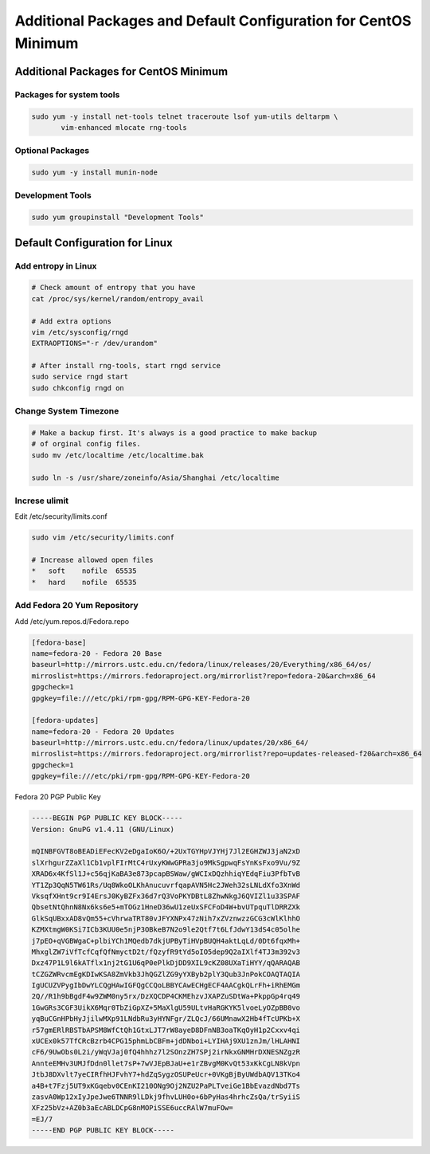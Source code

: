 Additional Packages and Default Configuration for CentOS Minimum
================================================================

Additional Packages for CentOS Minimum
--------------------------------------

Packages for system tools
^^^^^^^^^^^^^^^^^^^^^^^^^

.. code-block:: bash

    sudo yum -y install net-tools telnet traceroute lsof yum-utils deltarpm \
           vim-enhanced mlocate rng-tools


Optional Packages
^^^^^^^^^^^^^^^^^

.. code-block:: bash

    sudo yum -y install munin-node


Development Tools
^^^^^^^^^^^^^^^^^

.. code-block:: bash

    sudo yum groupinstall "Development Tools" 

Default Configuration for Linux
-------------------------------

Add entropy in Linux
^^^^^^^^^^^^^^^^^^^^

.. code-block:: bash

    # Check amount of entropy that you have
    cat /proc/sys/kernel/random/entropy_avail

    # Add extra options
    vim /etc/sysconfig/rngd
    EXTRAOPTIONS="-r /dev/urandom"

    # After install rng-tools, start rngd service
    sudo service rngd start
    sudo chkconfig rngd on


Change System Timezone
^^^^^^^^^^^^^^^^^^^^^^

.. code-block:: bash

    # Make a backup first. It's always is a good practice to make backup 
    # of orginal config files.
    sudo mv /etc/localtime /etc/localtime.bak

    sudo ln -s /usr/share/zoneinfo/Asia/Shanghai /etc/localtime


Increse ulimit
^^^^^^^^^^^^^^

Edit /etc/security/limits.conf

.. code-block:: ini

    sudo vim /etc/security/limits.conf
    
    # Increase allowed open files 
    *	soft	nofile	65535
    *	hard	nofile	65535


Add Fedora 20 Yum Repository
^^^^^^^^^^^^^^^^^^^^^^^^^^^^

Add /etc/yum.repos.d/Fedora.repo

.. code-block:: ini

    [fedora-base]
    name=fedora-20 - Fedora 20 Base
    baseurl=http://mirrors.ustc.edu.cn/fedora/linux/releases/20/Everything/x86_64/os/
    mirroslist=https://mirrors.fedoraproject.org/mirrorlist?repo=fedora-20&arch=x86_64
    gpgcheck=1
    gpgkey=file:///etc/pki/rpm-gpg/RPM-GPG-KEY-Fedora-20

    [fedora-updates]
    name=fedora-20 - Fedora 20 Updates
    baseurl=http://mirrors.ustc.edu.cn/fedora/linux/updates/20/x86_64/
    mirroslist=https://mirrors.fedoraproject.org/mirrorlist?repo=updates-released-f20&arch=x86_64
    gpgcheck=1
    gpgkey=file:///etc/pki/rpm-gpg/RPM-GPG-KEY-Fedora-20


Fedora 20 PGP Public Key

.. code-block:: properties

	-----BEGIN PGP PUBLIC KEY BLOCK-----
	Version: GnuPG v1.4.11 (GNU/Linux)

	mQINBFGVT8oBEADiEFecKV2eDgaIoK6O/+2UxTGYHpVJYHj7Jl2EGHZWJ3jaN2xD
	slXrhgurZZaXl1Cb1vplFIrMtC4rUxyKWwGPRa3jo9MkSgpwqFsYnKsFxo9Vu/9Z
	XRAD6x4KfSl1J+c56qjKaBA3e873pcapBSWaw/gWCIxDQzhhiqYEdqFiu3PfbTvB
	YT1Zp3QqN5TW61Rs/Uq8WkoOLKhAnucuvrfqapAVN5Hc2JWeh32sLNLdXfo3XnWd
	VksqfXHnt9cr9I4ErsJ0KyBZFx36d7rQ3VoPKYDBtL8ZhwNkgJ6QVIZl1u33SPAF
	QbsetNtQhnN8Nx6ks6e5+mTOGz1HneD36wU1zeUxSFCFoD4W+bvUTpquTlDRRZXk
	GlkSqUBxxAD8vQm55+cVhrwaTRT80vJFYXNPx47zNih7xZVznwzzGCG3cWlKlhhO
	KZMXtmgW0KSi7ICb3KUU0e5njP3OBkeB7N2o9le2Qtf7t6LfJdwY13dS4c05olhe
	j7pEO+qVGBWgaC+plbiYCh1MQedb7dkjUPByTiHVpBUQH4aktLqLd/0Dt6fqxMh+
	MhxglZW7iVfTcfCqfQfNmyctD2t/fQzyfR9tYd5oIO5dep9Q2aIXlf4TJ3m392v3
	Dxz47P1L9l6kATflx1nj2tG1U6qP0ePlkDjDD9XIL9cKZ08UXaTiHYY/qQARAQAB
	tCZGZWRvcmEgKDIwKSA8ZmVkb3JhQGZlZG9yYXByb2plY3Qub3JnPokCOAQTAQIA
	IgUCUZVPygIbDwYLCQgHAwIGFQgCCQoLBBYCAwECHgECF4AACgkQLrFh+iRhEMGm
	2Q//R1h9bBgdF4w9ZWM0ny5rx/DzXQCDP4CKMEhzvJXAPZuSDtWa+PkppGp4rq49
	1GwGRs3CGF3UikX6Mqr0TbZiGpXZ+5MaXlgU59ULtvHaRGKYK5lvoeLyOZpBB0vo
	yqBuCGnHPbHyJjilwMXp91LNdbRu3yHYNFgr/ZLQcJ/66UMnawX2Hb4fTcUPKb+X
	r57gmERlRBSTbAPSM8WfCtQh1GtxLJT7rW8ayeD8DFnNB3oaTKqOyH1p2Cxxv4qi
	xUCEx0k57TfCRcBzrb4CPG15phmLbCBFm+jdDNboi+LYIHAj9XU1znJm/lHLAHNI
	cF6/9UwObs0L2i/yWqVJaj0fQ4hhhz7l2SOnzZH7SPj2irNkxGNMHrDXNESNZgzR
	AnnteEMHv3UMJfDdn0llet7sP+7wVJEpBJaU+e1rZBvgM0KvQt53xKkCgLN8kVpn
	JtbJ8DXvlt7yeCIRfhHJFvhY7+hdZqSygzOSUPeUcr+0VKgBjByUWdbAQV13TKo4
	a4B+t7Fzj5UT9xKGqebv0CEnKI210ONg9Oj2NZU2PaPLTveiGe1BbEvazdNbd7Ts
	zasvA0Wp12xIyJpeJwe6TNNR9lLDkj9fhvLUH0o+6bPyHas4hrhcZsQa/trSyiiS
	XFz25bVz+AZ0b3aEcABLDCpG8nMOPiSSE6uccRAlW7muFOw=
	=EJ/7
	-----END PGP PUBLIC KEY BLOCK-----




.. author:: default
.. categories:: none
.. tags:: none
.. comments::
